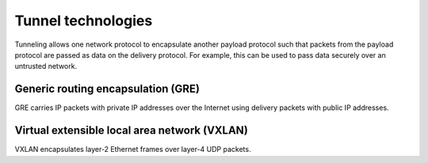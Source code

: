 ===================
Tunnel technologies
===================

Tunneling allows one network protocol to encapsulate another payload
protocol such that packets from the payload protocol are passed as
data on the delivery protocol. For example, this can be used to pass
data securely over an untrusted network.

Generic routing encapsulation (GRE)
~~~~~~~~~~~~~~~~~~~~~~~~~~~~~~~~~~~

GRE carries IP packets with private IP addresses over the Internet
using delivery packets with public IP addresses.

Virtual extensible local area network (VXLAN)
~~~~~~~~~~~~~~~~~~~~~~~~~~~~~~~~~~~~~~~~~~~~~

VXLAN encapsulates layer-2 Ethernet frames over layer-4 UDP packets.
